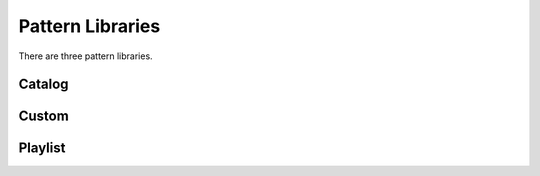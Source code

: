 Pattern Libraries
=====

There are three pattern libraries.

.. catalog:

Catalog
------------

.. custom:

Custom
------------

.. playlist:

Playlist
------------
